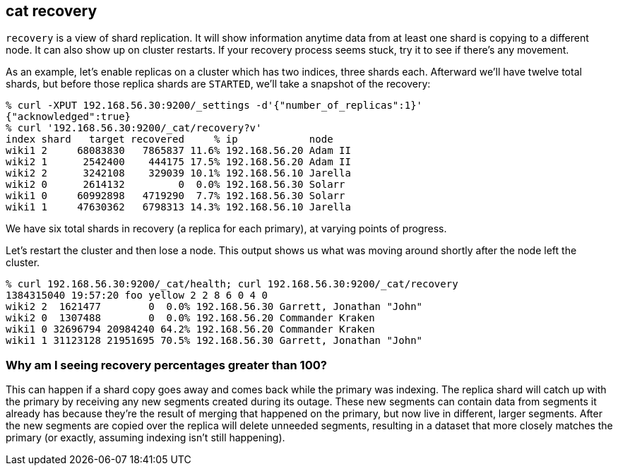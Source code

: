 [[cat-recovery]]
== cat recovery

`recovery` is a view of shard replication.  It will show information
anytime data from at least one shard is copying to a different node.
It can also show up on cluster restarts.  If your recovery process
seems stuck, try it to see if there's any movement.

As an example, let's enable replicas on a cluster which has two
indices, three shards each.  Afterward we'll have twelve total shards,
but before those replica shards are `STARTED`, we'll take a snapshot
of the recovery:

[source,shell]
--------------------------------------------------
% curl -XPUT 192.168.56.30:9200/_settings -d'{"number_of_replicas":1}'
{"acknowledged":true}
% curl '192.168.56.30:9200/_cat/recovery?v'
index shard   target recovered     % ip            node
wiki1 2     68083830   7865837 11.6% 192.168.56.20 Adam II
wiki2 1      2542400    444175 17.5% 192.168.56.20 Adam II
wiki2 2      3242108    329039 10.1% 192.168.56.10 Jarella
wiki2 0      2614132         0  0.0% 192.168.56.30 Solarr
wiki1 0     60992898   4719290  7.7% 192.168.56.30 Solarr
wiki1 1     47630362   6798313 14.3% 192.168.56.10 Jarella
--------------------------------------------------

We have six total shards in recovery (a replica for each primary), at
varying points of progress.

Let's restart the cluster and then lose a node.  This output shows us
what was moving around shortly after the node left the cluster.

[source,shell]
--------------------------------------------------
% curl 192.168.56.30:9200/_cat/health; curl 192.168.56.30:9200/_cat/recovery
1384315040 19:57:20 foo yellow 2 2 8 6 0 4 0
wiki2 2  1621477        0  0.0% 192.168.56.30 Garrett, Jonathan "John"
wiki2 0  1307488        0  0.0% 192.168.56.20 Commander Kraken
wiki1 0 32696794 20984240 64.2% 192.168.56.20 Commander Kraken
wiki1 1 31123128 21951695 70.5% 192.168.56.30 Garrett, Jonathan "John"
--------------------------------------------------

[float]
[[big-percent]]
=== Why am I seeing recovery percentages greater than 100?

This can happen if a shard copy goes away and comes back while the
primary was indexing.  The replica shard will catch up with the
primary by receiving any new segments created during its outage.
These new segments can contain data from segments it already has
because they're the result of merging that happened on the primary,
but now live in different, larger segments.  After the new segments
are copied over the replica will delete unneeded segments, resulting
in a dataset that more closely matches the primary (or exactly,
assuming indexing isn't still happening).

